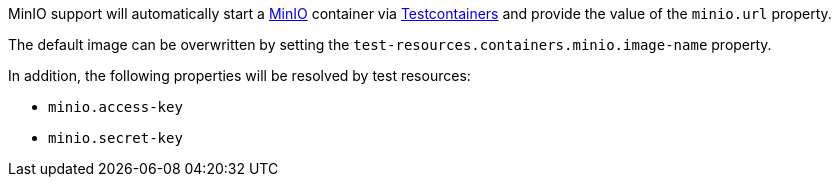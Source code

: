 MinIO support will automatically start a https://min.io[MinIO] container via https://java.testcontainers.org/modules/minio/[Testcontainers] and provide the value of the `minio.url` property.

The default image can be overwritten by setting the `test-resources.containers.minio.image-name` property.

In addition, the following properties will be resolved by test resources:

- `minio.access-key`
- `minio.secret-key`
